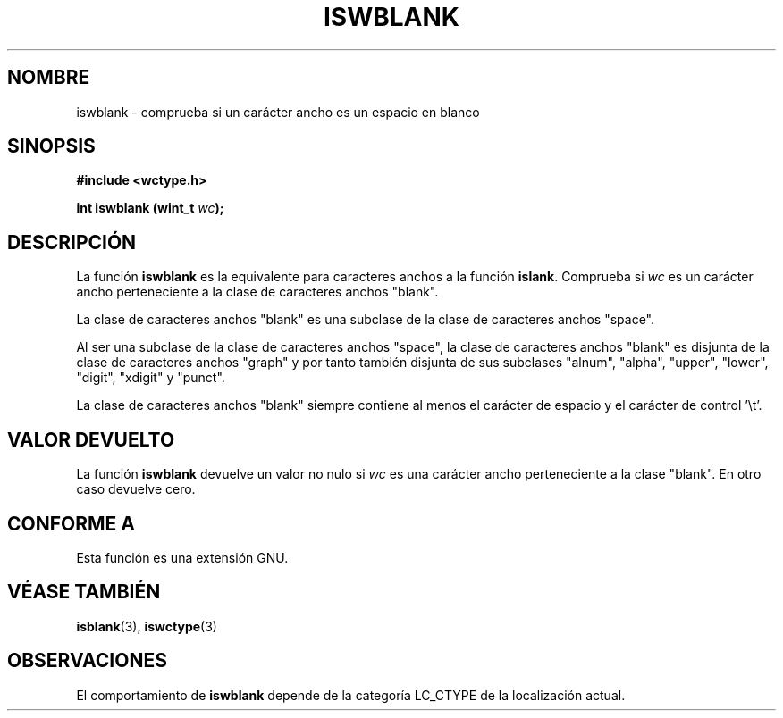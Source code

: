 .\" Copyright (c) Bruno Haible <haible@clisp.cons.org>
.\"
.\" Traducida por Pedro Pablo Fábrega <pfabrega@arrakis.es>
.\" Esto es documentación libre; puede redistribuirla y/o
.\" modificarla bajo los términos de la Licencia Pública General GNU
.\" publicada por la Free Software Foundation; bien la versión 2 de
.\" la Licencia o (a su elección) cualquier versión posterior.
.\"
.\" Referencias consultadas:
.\"   código fuente y manual de glibc-2 GNU
.\"   referencia de la bibliote C Dinkumware http://www.dinkumware.com/
.\"   Especificaciones Single Unix de OpenGroup http://www.UNIX-systems.org/online.html
.\"   ISO/IEC 9899:1999
.\"
.\" Translation revised Wed Aug  2 2000 by Juan Piernas <piernas@ditec.um.es>
.\"
.TH ISWBLANK 3  "25 julio 1999" "GNU" "Manual del Programador Linux"
.SH NOMBRE
iswblank \- comprueba si un carácter ancho es un espacio en blanco
.SH SINOPSIS
.nf
.B #include <wctype.h>
.sp
.BI "int iswblank (wint_t " wc );
.fi
.SH DESCRIPCIÓN
La función \fBiswblank\fP es la equivalente para caracteres anchos
a la función \fBislank\fP. Comprueba si \fIwc\fP es un carácter
ancho perteneciente a la clase de caracteres anchos "blank".
.PP
La clase de caracteres anchos "blank" es una subclase de la clase de 
caracteres anchos "space".
.PP
Al ser una subclase de la clase de caracteres anchos "space", la
clase de caracteres anchos "blank" es disjunta de la clase
de caracteres anchos "graph" y por tanto también disjunta de 
sus subclases "alnum", "alpha", "upper", "lower", "digit", "xdigit"
y "punct".
.PP
La clase de caracteres anchos "blank" siempre contiene al menos el
carácter de espacio y el carácter de control  '\\t'.
.SH "VALOR DEVUELTO"
La función \fBiswblank\fP devuelve un valor no nulo
si \fIwc\fP es una carácter ancho perteneciente a la clase "blank". 
En otro caso devuelve cero.
.SH "CONFORME A"
Esta función es una extensión GNU.
.SH "VÉASE TAMBIÉN"
.BR isblank "(3), " iswctype (3)
.SH OBSERVACIONES
El comportamiento de \fBiswblank\fP depende de la categoría LC_CTYPE
de la localización actual.
